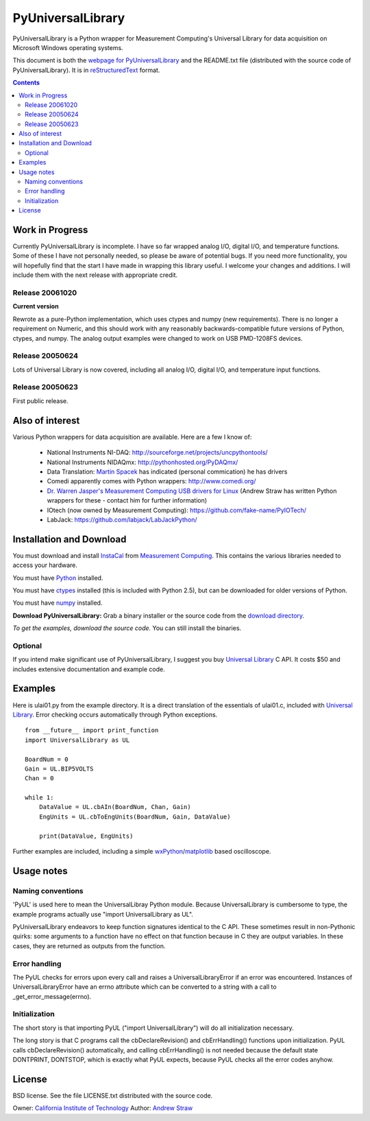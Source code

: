 ==================
PyUniversalLibrary
==================

PyUniversalLibrary is a Python wrapper for Measurement Computing's
Universal Library for data acquisition on Microsoft Windows operating
systems.

This document is both the `webpage for PyUniversalLibrary`_ and the
README.txt file (distributed with the source code of
PyUniversalLibrary).  It is in reStructuredText_ format.

.. _webpage for PyUniversalLibrary: https://github.com/astraw/PyUniversalLibrary
.. _reStructuredText: http://docutils.sourceforge.net/rst.html

.. contents::

Work in Progress
----------------

Currently PyUniversalLibrary is incomplete.  I have so far wrapped
analog I/O, digital I/O, and temperature functions.  Some of these I
have not personally needed, so please be aware of potential bugs.  If
you need more functionality, you will hopefully find that the start I
have made in wrapping this library useful. I welcome your changes and
additions.  I will include them with the next release with appropriate
credit.

Release 20061020
````````````````

**Current version**

Rewrote as a pure-Python implementation, which uses ctypes and numpy
(new requirements). There is no longer a requirement on Numeric, and
this should work with any reasonably backwards-compatible future
versions of Python, ctypes, and numpy. The analog output examples were
changed to work on USB PMD-1208FS devices.

Release 20050624 
````````````````

Lots of Universal Library is now covered, including all analog I/O,
digital I/O, and temperature input functions.

Release 20050623
````````````````

First public release.

Also of interest
----------------

Various Python wrappers for data acquisition are available.  Here are a few I know of:

 * National Instruments NI-DAQ: http://sourceforge.net/projects/uncpythontools/
 * National Instruments NIDAQmx: http://pythonhosted.org/PyDAQmx/
 * Data Translation: `Martin Spacek`_ has indicated (personal commication) he has drivers
 * Comedi apparently comes with Python wrappers: http://www.comedi.org/
 * `Dr. Warren Jasper's`_ `Measurement Computing USB drivers for Linux`_ (Andrew Straw has written Python wrappers for these - contact him for further information)
 * IOtech (now owned by Measurement Computing): https://github.com/fake-name/PyIOTech/
 * LabJack: https://github.com/labjack/LabJackPython/

.. _Martin Spacek: http://www.ece.ualberta.ca/~mspacek/
.. _Dr. Warren Jasper's: http://www.tx.ncsu.edu/faculty_center/directory/detail.cfm?id=57
.. _Measurement Computing USB drivers for Linux: ftp://lx10.tx.ncsu.edu/pub/Linux/drivers

Installation and Download
-------------------------

You must download and install InstaCal_ from `Measurement Computing`_.
This contains the various libraries needed to access your hardware.

You must have Python_ installed.

You must have ctypes_ installed (this is included with Python 2.5),
but can be downloaded for older versions of Python.

You must have numpy_ installed.

**Download PyUniversalLibrary:** Grab a binary installer or the source
code from the `download directory`_.

*To get the examples, download the source code.* You can still install
the binaries.

Optional
````````

If you intend make significant use of PyUniversalLibrary, I suggest
you buy `Universal Library`_ C API. It costs $50 and includes
extensive documentation and example code.

.. _Measurement Computing: http://measurementcomputing.com/
.. _InstaCal: ftp://ftp.computerboards.com/DAQ_Software_CD/swinstall.exe
.. _Python: http://www.python.org
.. _numpy: http://www.scipy.org/NumPy/
.. _ctypes: http://sourceforge.net/projects/ctypes/
.. _download directory: http://code.astraw.com/PyUniversalLibrary-downloads/
.. _Pyrex: http://www.cosc.canterbury.ac.nz/~greg/python/Pyrex/
.. _Universal Library: http://www.measurementcomputing.com/cbicatalog/cbiproduct.asp?dept%5Fid=261&pf%5Fid=1084&mscssid=RDNUK9VN7L3L8PL34QF282AX3F987098

Examples
--------

Here is ulai01.py from the example directory.  It is a direct
translation of the essentials of ulai01.c, included with `Universal
Library`_. Error checking occurs automatically through Python
exceptions.

::

  from __future__ import print_function
  import UniversalLibrary as UL

  BoardNum = 0
  Gain = UL.BIP5VOLTS
  Chan = 0

  while 1:
      DataValue = UL.cbAIn(BoardNum, Chan, Gain)
      EngUnits = UL.cbToEngUnits(BoardNum, Gain, DataValue)

      print(DataValue, EngUnits)


Further examples are included, including a simple
wxPython_/matplotlib_ based oscilloscope.

.. _wxPython: http://wxpython.org/
.. _matplotlib: http://matplotlib.sourceforge.net/

Usage notes
-----------

Naming conventions
``````````````````

'PyUL' is used here to mean the UniversalLibray Python module. Because
UniversalLibrary is cumbersome to type, the example programs actually
use "import UniversalLibrary as UL".

PyUniversalLibrary endeavors to keep function signatures identical to
the C API. These sometimes result in non-Pythonic quirks: some
arguments to a function have no effect on that function because in C
they are output variables.  In these cases, they are returned as
outputs from the function.

Error handling
``````````````

The PyUL checks for errors upon every call and raises a
UniversalLibraryError if an error was encountered.  Instances of
UniversalLibraryError have an errno attribute which can be converted
to a string with a call to _get_error_message(errno).

Initialization
``````````````

The short story is that importing PyUL ("import UniversalLibrary")
will do all initialization necessary.

The long story is that C programs call the cbDeclareRevision() and
cbErrHandling() functions upon initialization.  PyUL calls
cbDeclareRevision() automatically, and calling cbErrHandling() is not
needed because the default state DONTPRINT, DONTSTOP, which is exactly
what PyUL expects, because PyUL checks all the error codes anyhow.

License
-------

BSD license.  See the file LICENSE.txt distributed with the source
code.

Owner: `California Institute of Technology`_
Author: `Andrew Straw`_

.. _California Institute of Technology: http://www.caltech.edu
.. _Andrew Straw: http://strawlab.org/
